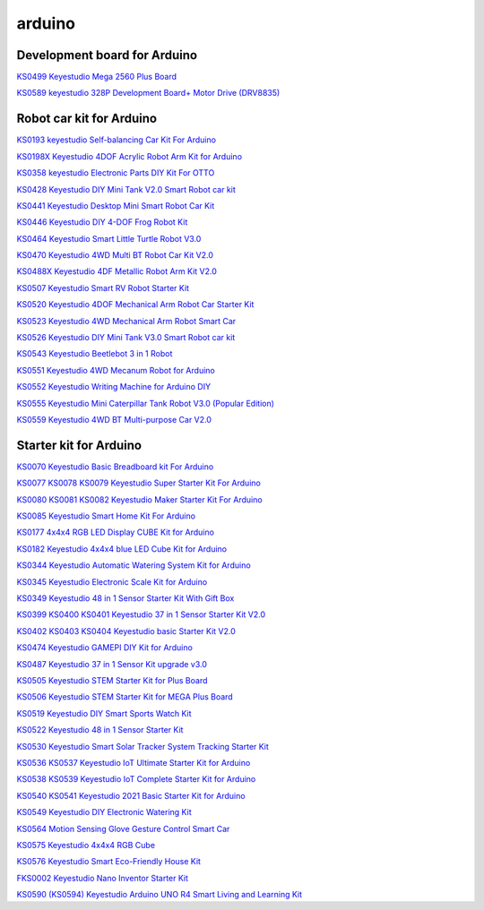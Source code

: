 =======
arduino
=======


Development board for Arduino
==============================


`KS0499 Keyestudio Mega 2560 Plus Board`_

.. _KS0499 Keyestudio Mega 2560 Plus Board: https://docs.keyestudio.com/projects/KS0499/en/latest/

`KS0589 keyestudio 328P Development Board+ Motor Drive (DRV8835)`_

.. _KS0589 keyestudio 328P Development Board+ Motor Drive (DRV8835): https://docs.keyestudio.com/projects/KS0589/en/latest/







Robot car kit for Arduino
=========================

`KS0193 keyestudio Self-balancing Car Kit For Arduino`_

.. _KS0193 keyestudio Self-balancing Car Kit For Arduino: https://docs.keyestudio.com/projects/KS0193/en/latest/

`KS0198X Keyestudio 4DOF Acrylic Robot Arm Kit for Arduino`_

.. _KS0198X Keyestudio 4DOF Acrylic Robot Arm Kit for Arduino: https://docs.keyestudio.com/projects/KS0198/en/latest/

`KS0358 keyestudio Electronic Parts DIY Kit For OTTO`_

.. _KS0358 keyestudio Electronic Parts DIY Kit For OTTO: https://docs.keyestudio.com/projects/KS0358/en/latest/

`KS0428 Keyestudio DIY Mini Tank V2.0 Smart Robot car kit`_

.. _KS0428 Keyestudio DIY Mini Tank V2.0 Smart Robot car kit: https://docs.keyestudio.com/projects/KS0428/en/latest/

`KS0441 Keyestudio Desktop Mini Smart Robot Car Kit`_

.. _KS0441 Keyestudio Desktop Mini Smart Robot Car Kit: https://docs.keyestudio.com/projects/KS0441/en/latest/

`KS0446 Keyestudio DIY 4-DOF Frog Robot Kit`_

.. _KS0446 Keyestudio DIY 4-DOF Frog Robot Kit: https://docs.keyestudio.com/projects/KS0446/en/latest/

`KS0464 Keyestudio Smart Little Turtle Robot V3.0`_

.. _KS0464 Keyestudio Smart Little Turtle Robot V3.0: https://docs.keyestudio.com/projects/KS0464/en/latest/

`KS0470 Keyestudio 4WD Multi BT Robot Car Kit V2.0`_

.. _KS0470 Keyestudio 4WD Multi BT Robot Car Kit V2.0: https://docs.keyestudio.com/projects/KS0470/en/latest/

`KS0488X Keyestudio 4DF Metallic Robot Arm Kit V2.0`_

.. _KS0488X Keyestudio 4DF Metallic Robot Arm Kit V2.0: https://docs.keyestudio.com/projects/KS0488/en/latest/

`KS0507 Keyestudio Smart RV Robot Starter Kit`_

.. _KS0507 Keyestudio Smart RV Robot Starter Kit: https://docs.keyestudio.com/projects/KS0507/en/latest/

`KS0520 Keyestudio 4DOF Mechanical Arm Robot Car Starter Kit`_

.. _KS0520 Keyestudio 4DOF Mechanical Arm Robot Car Starter Kit: https://docs.keyestudio.com/projects/KS0520/en/latest/

`KS0523 Keyestudio 4WD Mechanical Arm Robot Smart Car`_

.. _KS0523 Keyestudio 4WD Mechanical Arm Robot Smart Car: https://docs.keyestudio.com/projects/KS0523/en/latest/

`KS0526 Keyestudio DIY Mini Tank V3.0 Smart Robot car kit`_

.. _KS0526 Keyestudio DIY Mini Tank V3.0 Smart Robot car kit: https://ks0526-keyestudio-mini-tank-robot-v3-arduino.readthedocs.io/en/latest/

`KS0543 Keyestudio Beetlebot 3 in 1 Robot`_

.. _KS0543 Keyestudio Beetlebot 3 in 1 Robot: https://docs.keyestudio.com/projects/KS0543/en/latest/

`KS0551 Keyestudio 4WD Mecanum Robot for Arduino`_

.. _KS0551 Keyestudio 4WD Mecanum Robot for Arduino: https://docs.keyestudio.com/projects/KS0551/en/latest/

`KS0552 Keyestudio Writing Machine for Arduino DIY`_

.. _KS0552 Keyestudio Writing Machine for Arduino DIY: https://docs.keyestudio.com/projects/KS0552/en/latest/

`KS0555 Keyestudio Mini Caterpillar Tank Robot V3.0 (Popular Edition)`_

.. _KS0555 Keyestudio Mini Caterpillar Tank Robot V3.0 (Popular Edition): https://docs.keyestudio.com/projects/KS0555/en/latest/

`KS0559 Keyestudio 4WD BT Multi-purpose Car V2.0`_

.. _KS0559 Keyestudio 4WD BT Multi-purpose Car V2.0: https://docs.keyestudio.com/projects/KS0559/en/latest/
























Starter kit for Arduino
=======================


`KS0070 Keyestudio Basic Breadboard kit For Arduino`_

.. _KS0070 Keyestudio Basic Breadboard kit For Arduino: https://docs.keyestudio.com/projects/KS0070/en/latest/

`KS0077 KS0078 KS0079 Keyestudio Super Starter Kit For Arduino`_

.. _KS0077 KS0078 KS0079 Keyestudio Super Starter Kit For Arduino: https://docs.keyestudio.com/projects/KS0077-KS0078-KS0079/en/latest/

`KS0080 KS0081 KS0082 Keyestudio Maker Starter Kit For Arduino`_

.. _KS0080 KS0081 KS0082 Keyestudio Maker Starter Kit For Arduino: https://docs.keyestudio.com/projects/KS0080-KS0081-KS0082/en/latest/

`KS0085 Keyestudio Smart Home Kit For Arduino`_

.. _KS0085 Keyestudio Smart Home Kit For Arduino: https://docs.keyestudio.com/projects/KS0085/en/latest/

`KS0177 4x4x4 RGB LED Display CUBE Kit for Arduino`_

.. _KS0177 4x4x4 RGB LED Display CUBE Kit for Arduino: https://ks0177-keyestudio-rgb-led-cube-kit.readthedocs.io/en/latest/

`KS0182 Keyestudio 4x4x4 blue LED Cube Kit for Arduino`_

.. _KS0182 Keyestudio 4x4x4 blue LED Cube Kit for Arduino: https://docs.keyestudio.com/projects/KS0182/en/latest/

`KS0344 Keyestudio Automatic Watering System Kit for Arduino`_

.. _KS0344 Keyestudio Automatic Watering System Kit for Arduino: https://docs.keyestudio.com/projects/KS0344/en/latest/

`KS0345 Keyestudio Electronic Scale Kit for Arduino`_

.. _KS0345 Keyestudio Electronic Scale Kit for Arduino: https://docs.keyestudio.com/projects/KS0345/en/latest/

`KS0349 Keyestudio 48 in 1 Sensor Starter Kit With Gift Box`_

.. _KS0349 Keyestudio 48 in 1 Sensor Starter Kit With Gift Box: https://docs.keyestudio.com/projects/KS0349/en/latest/

`KS0399 KS0400 KS0401 Keyestudio 37 in 1 Sensor Starter Kit V2.0`_

.. _KS0399 KS0400 KS0401 Keyestudio 37 in 1 Sensor Starter Kit V2.0: https://docs.keyestudio.com/projects/KS0399-KS0400-KS0401/en/latest/

`KS0402 KS0403 KS0404 Keyestudio basic Starter Kit V2.0`_

.. _KS0402 KS0403 KS0404 Keyestudio basic Starter Kit V2.0: https://docs.keyestudio.com/projects/KS0402-KS0403-KS0404/en/latest/

`KS0474 Keyestudio GAMEPI DIY Kit for Arduino`_

.. _KS0474 Keyestudio GAMEPI DIY Kit for Arduino: https://docs.keyestudio.com/projects/KS0474/en/latest/

`KS0487 Keyestudio 37 in 1 Sensor Kit upgrade v3.0`_

.. _KS0487 Keyestudio 37 in 1 Sensor Kit upgrade v3.0: https://docs.keyestudio.com/projects/KS0487/en/latest/

`KS0505 Keyestudio STEM Starter Kit for Plus Board`_

.. _KS0505 Keyestudio STEM Starter Kit for Plus Board: https://docs.keyestudio.com/projects/KS0505/en/latest/

`KS0506 Keyestudio STEM Starter Kit for MEGA Plus Board`_

.. _KS0506 Keyestudio STEM Starter Kit for MEGA Plus Board: https://docs.keyestudio.com/projects/KS0506/en/latest/

`KS0519 Keyestudio DIY Smart Sports Watch Kit`_

.. _KS0519 Keyestudio DIY Smart Sports Watch Kit: https://docs.keyestudio.com/projects/KS0519/en/latest/

`KS0522 Keyestudio 48 in 1 Sensor Starter Kit`_

.. _KS0522 Keyestudio 48 in 1 Sensor Starter Kit: https://docs.keyestudio.com/projects/KS0522/en/latest/

`KS0530 Keyestudio Smart Solar Tracker System Tracking Starter Kit`_

.. _KS0530 Keyestudio Smart Solar Tracker System Tracking Starter Kit: https://docs.keyestudio.com/projects/KS0530/en/latest/

`KS0536 KS0537 Keyestudio IoT Ultimate Starter Kit for Arduino`_

.. _KS0536 KS0537 Keyestudio IoT Ultimate Starter Kit for Arduino: https://docs.keyestudio.com/projects/KS0536-KS0537/en/latest/

`KS0538 KS0539 Keyestudio IoT Complete Starter Kit for Arduino`_

.. _KS0538 KS0539 Keyestudio IoT Complete Starter Kit for Arduino: https://docs.keyestudio.com/projects/KS0538-KS539/en/latest/

`KS0540 KS0541 Keyestudio 2021 Basic Starter Kit for Arduino`_

.. _KS0540 KS0541 Keyestudio 2021 Basic Starter Kit for Arduino: https://docs.keyestudio.com/projects/KS0540-KS0541/en/latest/

`KS0549 Keyestudio DIY Electronic Watering Kit`_

.. _KS0549 Keyestudio DIY Electronic Watering Kit: https://docs.keyestudio.com/projects/KS0549/en/latest/

`KS0564 Motion Sensing Glove Gesture Control Smart Car`_

.. _KS0564 Motion Sensing Glove Gesture Control Smart Car: https://docs.keyestudio.com/projects/KS0564/en/latest/

`KS0575 Keyestudio 4x4x4 RGB Cube`_

.. _KS0575 Keyestudio 4x4x4 RGB Cube: https://docs.keyestudio.com/projects/KS0575/en/latest/

`KS0576 Keyestudio Smart Eco-Friendly House Kit`_

.. _KS0576 Keyestudio Smart Eco-Friendly House Kit: https://docs.keyestudio.com/projects/KS0576/en/latest/

`FKS0002 Keyestudio Nano Inventor Starter Kit`_

.. _FKS0002 Keyestudio Nano Inventor Starter Kit: https://docs.keyestudio.com/projects/FKS0002/en/latest/

`KS0590 (KS0594) Keyestudio  Arduino UNO R4 Smart Living and Learning Kit`_

.. _KS0590 (KS0594) Keyestudio  Arduino UNO R4 Smart Living and Learning Kit: https://docs.keyestudio.com/projects/KS0590-KS0594/en/latest/























